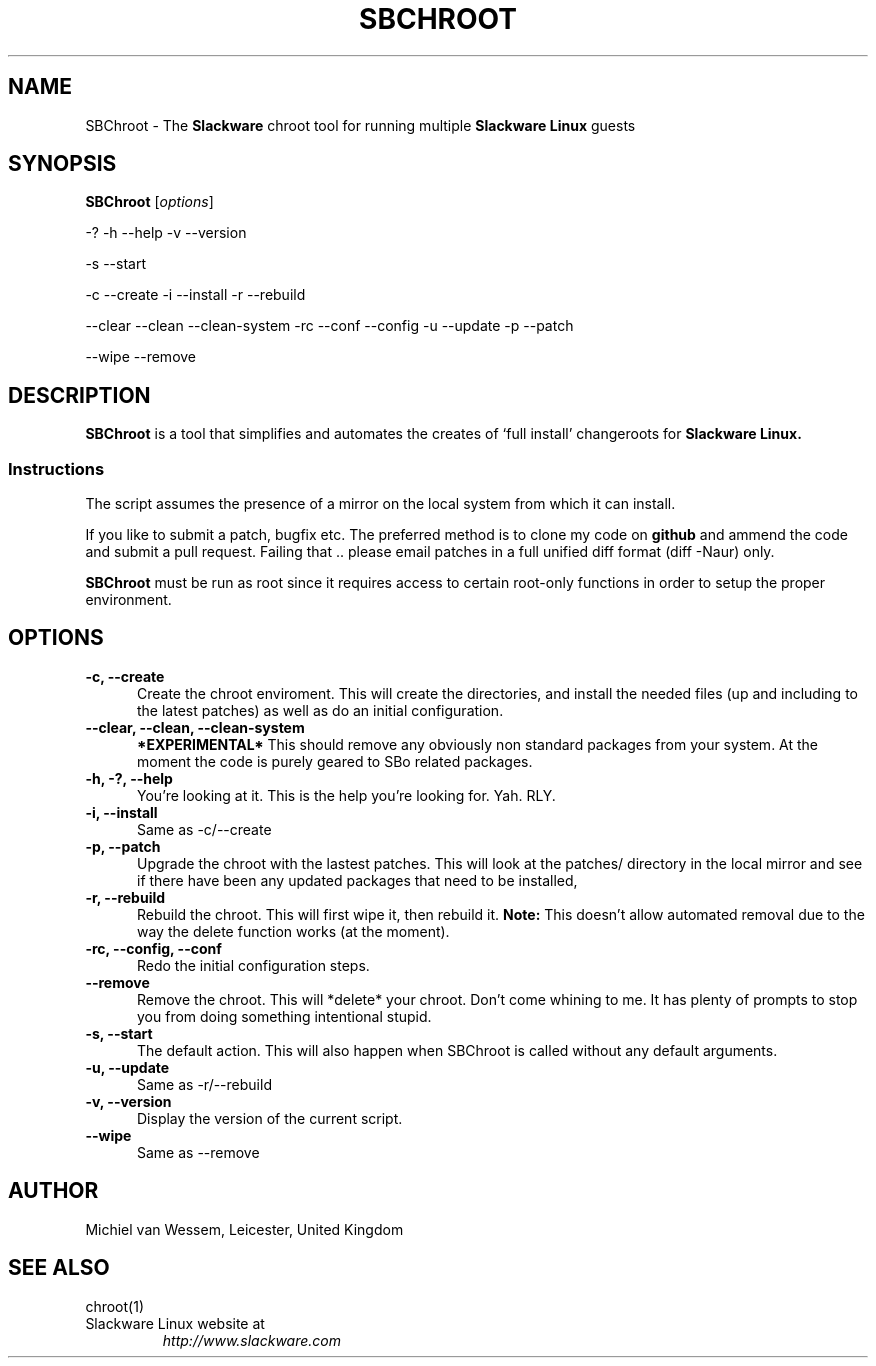 .\"=====================================================================
.\" SBChroot - Setup and manage a chroot
.\" Copyright (c) 2007-2008, Michiel van Wessem, Manchester, United Kingdom
.\" All rights reserved.
.\"
.\" Redistribution and use in source and binary forms, with or without
.\" modification, are permitted provided that the following conditions are
.\" met:
.\"
.\" * Redistributions of source code must retain the above copyright
.\"   notice, this list of conditions and the following disclaimer.
.\"
.\" THIS SOFTWARE IS PROVIDED BY THE COPYRIGHT HOLDERS AND CONTRIBUTORS
.\" "AS IS" AND ANY EXPRESS OR IMPLIED WARRANTIES, INCLUDING, BUT NOT
.\" LIMITED TO, THE IMPLIED WARRANTIES OF MERCHANTABILITY AND FITNESS FOR
.\" A PARTICULAR PURPOSE ARE DISCLAIMED. IN NO EVENT SHALL THE COPYRIGHT
.\" OWNER OR CONTRIBUTORS BE LIABLE FOR ANY DIRECT, INDIRECT, INCIDENTAL,
.\" SPECIAL, EXEMPLARY, OR CONSEQUENTIAL DAMAGES (INCLUDING, BUT NOT
.\" LIMITED TO, PROCUREMENT OF SUBSTITUTE GOODS OR SERVICES; LOSS OF USE,
.\" DATA, OR PROFITS; OR BUSINESS INTERRUPTION) HOWEVER CAUSED AND ON ANY
.\" THEORY OF LIABILITY, WHETHER IN CONTRACT, STRICT LIABILITY, OR TORT
.\" (INCLUDING NEGLIGENCE OR OTHERWISE) ARISING IN ANY WAY OUT OF THE USE
.\" OF THIS SOFTWARE, EVEN IF ADVISED OF THE POSSIBILITY OF SUCH DAMAGE.
.\"=====================================================================
.TH SBCHROOT 8 2012-01-31 sbchroot-2.8.3 ""
.\"=====================================================================
.SH NAME
SBChroot \- The
.B Slackware
chroot tool for running multiple
.B Slackware Linux
guests
.\"=====================================================================
.SH SYNOPSIS
.B SBChroot
.RI [ options ]
.PP
-? -h --help -v --version
.PP
-s --start
.PP
-c --create -i --install
-r --rebuild
.PP
--clear --clean --clean-system
-rc --conf --config
-u --update -p --patch
.PP
--wipe --remove
.\"=====================================================================
.SH DESCRIPTION
.B SBChroot
is a tool that simplifies and automates the creates of
`full install' changeroots for
.B Slackware Linux.
.SS Instructions
The script assumes the presence of a mirror on the local system from
which it can install.
.PP
If you like to submit a patch, bugfix etc. The preferred method is
to clone my code on
.B github
and ammend the code and submit a pull request. Failing that ..
please email patches in a full unified diff format (diff -Naur) only.
.PP
.B SBChroot
must be run as root since it requires access to certain root-only functions
in order to setup the proper environment.
.\"=====================================================================
.SH OPTIONS
.TP 5
.B \-c, \--create
Create the chroot enviroment. This will create the directories,
and install the needed files (up and including to the latest patches)
as well as do an initial configuration.
.\"=====================================================================
.TP
.B \--clear, \--clean, \--clean-system
.B *EXPERIMENTAL*
This should remove any obviously non standard packages
from your system. At the moment the code is purely geared to SBo
related packages.
.\"=====================================================================
.TP
.B \-h, \-?, \--help
You're looking at it. This is the help you're looking for.  Yah. RLY.
.\"=====================================================================
.TP
.B \-i, \--install
Same as -c/--create
.\"=====================================================================
.TP
.B \-p, \--patch
Upgrade the chroot with the lastest patches. This will look at the patches/
directory in the local mirror and see if there have been any updated packages
that need to be installed,
.\"=====================================================================
.TP
.B \-r, \--rebuild
Rebuild the chroot. This will first wipe it, then rebuild it.
.B Note:
This doesn't allow automated removal due to the way the delete function works
(at the moment).
.\"=====================================================================
.TP
.B \-rc, \--config, \--conf
Redo the initial configuration steps.
.\"=====================================================================
.TP
.B \--remove
Remove the chroot. This will *delete* your chroot. Don't come
whining to me. It has plenty of prompts to stop you from doing
something intentional stupid.
.\"=====================================================================
.TP
.B \-s, \--start
The default action. This will also happen when SBChroot is called
without any default arguments.
.\"=====================================================================
.TP
.B \-u, \--update
Same as -r/--rebuild
.\"=====================================================================
.TP
.B \-v, \--version
Display the version of the current script.
.\"=====================================================================
.TP
.B \--wipe
Same as --remove
.\"=====================================================================
.SH AUTHOR
Michiel van Wessem, Leicester, United Kingdom
.\"=====================================================================
.SH SEE ALSO
chroot(1)
.TP
Slackware Linux website at 
.I http://www.slackware.com
.\"=====================================================================
